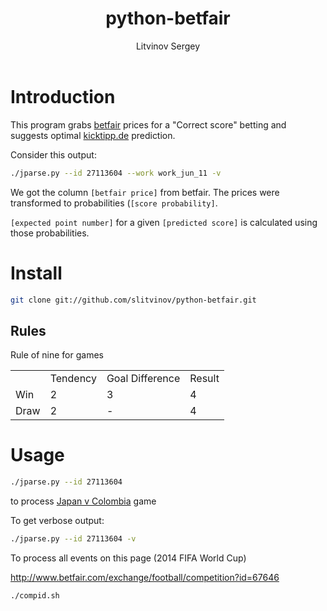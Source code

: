 #+TITLE:	python-betfair
#+AUTHOR:	Litvinov Sergey
#+EMAIL:	slitvinov@gmail.com

* Introduction
This program grabs [[http://www.betfair.com][betfair]] prices for a "Correct score" betting and
suggests optimal [[http://www.kicktipp.de/][kicktipp.de]] prediction.

Consider this output:
#+BEGIN_SRC sh :results verbatim
./jparse.py --id 27113604 --work work_jun_11 -v
#+END_SRC

#+RESULTS:
#+begin_example
Japan v Colombia (Tue 24 Jun 10PM)
id: 27113604
url: http://www.betfair.com/exchange/football/event?id=27113604#tab-score
===Correct score (back)===
[score] [betfair price] [score probability]
  [0 0]           8.400               0.099
  [0 1]           5.900               0.141
  [0 2]           7.800               0.106
  [0 3]          16.500               0.050
  [1 0]           8.400               0.099
  [1 1]           6.800               0.122
  [1 2]           9.400               0.088
  [1 3]          17.500               0.047
  [2 0]          19.500               0.043
  [2 1]          13.500               0.061
  [2 2]          19.000               0.044
  [2 3]          30.000               0.028
  [3 0]          40.000               0.021
  [3 1]          38.000               0.022
  [3 2]          46.000               0.018
  [3 3]          70.000               0.012
=====================
[expected point number] [predicted score] [details]
                  1.318             [0 1] 4*0.14[0 1]+2*0.11[0 2]+2*0.05[0 3]+3*0.09[1 2]+2*0.05[1 3]+3*0.03[2 3]
                  1.266             [1 2] 3*0.14[0 1]+2*0.11[0 2]+2*0.05[0 3]+4*0.09[1 2]+2*0.05[1 3]+3*0.03[2 3]
                  1.205             [2 3] 3*0.14[0 1]+2*0.11[0 2]+2*0.05[0 3]+3*0.09[1 2]+2*0.05[1 3]+4*0.03[2 3]
#+end_example
We got the column =[betfair price]= from betfair. The prices were
transformed to probabilities (=[score probability]=. 

=[expected point number]= for a given =[predicted score]= is
calculated using those probabilities.

* Install
#+BEGIN_SRC sh
git clone git://github.com/slitvinov/python-betfair.git
#+END_SRC
 	
** Rules

Rule of nine for games	
|      | Tendency | Goal Difference | Result |
| Win  |        2 | 3               |      4 |
| Draw |        2 | -               |      4 |


* Usage

#+BEGIN_SRC sh :results verbatim
./jparse.py --id 27113604
#+END_SRC

#+RESULTS:
: Japan v Colombia (Tue 24 Jun 10PM)
: id: 27113604
: [expected point number] [predicted score]
:                   1.318             [0 1]
:                   1.266             [1 2]
:                   1.205             [2 3]


to process [[http://www.betfair.com/exchange/football/event?id=27113604][Japan v Colombia]] game

To get verbose output:

#+BEGIN_SRC sh :results verbatim :export code
./jparse.py --id 27113604 -v
#+END_SRC

To process all events on this page (2014 FIFA World Cup)

[[http://www.betfair.com/exchange/football/competition?id=67646]]

#+BEGIN_SRC sh :export code
./compid.sh
#+END_SRC






